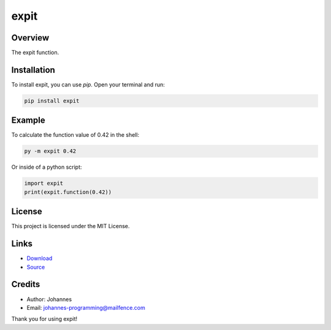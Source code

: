 =====
expit
=====

Overview
--------

The expit function.

Installation
------------

To install expit, you can use `pip`. Open your terminal and run:

.. code-block:: bash

    pip install expit

Example
-------

To calculate the function value of 0.42 in the shell:

.. code-block:: bash

    py -m expit 0.42

Or inside of a python script:

.. code-block:: python

    import expit
    print(expit.function(0.42))

License
-------

This project is licensed under the MIT License.

Links
-----

* `Download <https://pypi.org/project/expit/#files>`_
* `Source <https://github.com/johannes-programming/expit>`_

Credits
-------
- Author: Johannes
- Email: johannes-programming@mailfence.com

Thank you for using expit!
